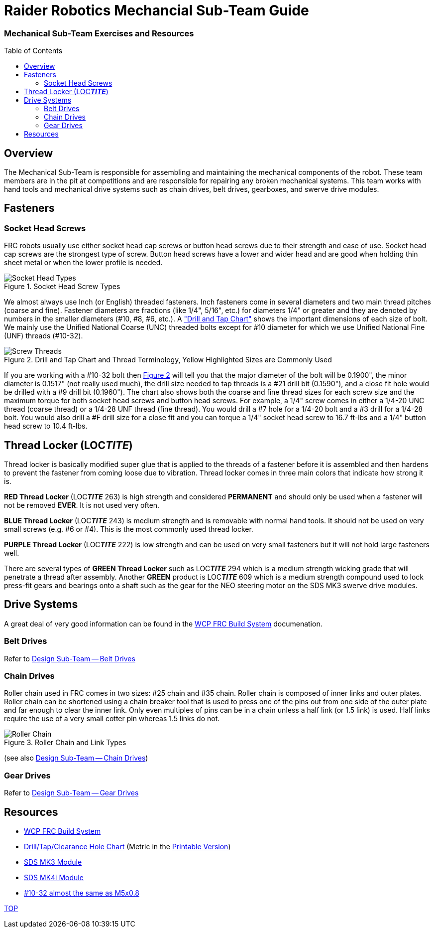 = Raider Robotics Mechancial Sub-Team Guide
:source-highlighter: highlight.js
:xrefstyle: short
// :sectnums:
:idprefix: 
:idseparator: -
:imagesdir: img/mechanical
:toc:
:toc-placement!:

[discrete#top]

=== Mechanical Sub-Team Exercises and Resources

toc::[]

== Overview
The Mechanical Sub-Team is responsible for assembling and maintaining the mechanical components of the robot.  These team members are in the pit at competitions and are responsible for repairing any broken mechanical systems.  This team works with hand tools and mechanical drive systems such as chain drives, belt drives, gearboxes, and swerve drive modules.

== Fasteners

=== Socket Head Screws

FRC robots usually use either socket head cap screws or button head screws due to their strength and ease of use.  Socket head cap screws are the strongest type of screw.  Button head screws have a lower and wider head and are good when holding thin sheet metal or when the lower profile is needed.

.Socket Head Screw Types
image::Socket-head-screw-types.jpg[Socket Head Types, align="center"]

We almost always use Inch (or English) threaded fasteners.  Inch fasteners come in several diameters and two main thread pitches (coarse and fine).  Fastener diameters are fractions (like 1/4", 5/16", etc.) for diameters 1/4" or greater and they are denoted by numbers in the smaller diameters (#10, #8, #6, etc.).  A https://littlemachineshop.com/reference/tapdrill.php["Drill and Tap Chart"] shows the important dimensions of each size of bolt.   We mainly use the Unified National Coarse (UNC) threaded bolts except for #10 diameter for which we use Unified National Fine (UNF) threads (#10-32).  

.Drill and Tap Chart and Thread Terminology, Yellow Highlighted Sizes are Commonly Used
[#drill_and_tap]
image::Screw_Threads.png[Screw Threads, align="center"]

If you are working with a #10-32 bolt then <<drill_and_tap>> will tell you that the major diameter of the bolt will be 0.1900", the minor diameter is 0.1517" (not really used much), the drill size needed to tap threads is a #21 drill bit (0.1590"), and a close fit hole would be drilled with a #9 drill bit (0.1960").  The chart also shows both the coarse and fine thread sizes for each screw size and the maximum torque for both socket head screws and button head screws.  For example, a 1/4" screw comes in either a 1/4-20 UNC thread (coarse thread) or a 1/4-28 UNF thread (fine thread).  You would drill a #7 hole for a 1/4-20 bolt and a #3 drill for a 1/4-28 bolt.  You would also drill a #F drill size for a close fit and you can torque a 1/4" socket head screw to 16.7 ft-lbs and a 1/4" button head screw to 10.4 ft-lbs.


== Thread Locker (LOC__**TITE**__)
Thread locker is basically modified super glue that is applied to the threads of a fastener before it is assembled and then hardens to prevent the fastener from coming loose due to vibration.  Thread locker comes in three main colors that indicate how strong it is.  

[.red]**RED Thread Locker** (LOC__**TITE**__ 263) is high strength and considered *PERMANENT* and should only be used when a fastener will not be removed *EVER*.  It is not used very often.  

[.blue]**BLUE Thread Locker** (LOC__**TITE**__ 243) is medium strength and is removable with normal hand tools.  It should not be used on very small screws (e.g. #6 or #4).  This is the most commonly used thread locker.

[.purple]**PURPLE Thread Locker** (LOC__**TITE**__ 222) is low strength and can be used on very small fasteners but it will not hold large fasteners well. 

There are several types of [.green]**GREEN Thread Locker** such as LOC__**TITE**__ 294 which is a medium strength wicking grade that will penetrate a thread after assembly.  Another [.green]**GREEN** product is LOC__**TITE**__ 609 which is a medium strength compound used to lock press-fit gears and bearings onto a shaft such as the gear for the NEO steering motor on the SDS MK3 swerve drive modules.

== Drive Systems 
A great deal of very good information can be found in the https://docs.wcproducts.com/frc-build-system[WCP FRC Build System^] documenation.

=== Belt Drives
Refer to xref:Design.adoc#belt-drives[Design Sub-Team -- Belt Drives]

=== Chain Drives
Roller chain used in FRC comes in two sizes: #25 chain and #35 chain.  Roller chain is composed of inner links and outer plates.  Roller chain can be shortened using a chain breaker tool that is used to press one of the pins out from one side of the outer plate and far enough to clear the inner link.  Only even multiples of pins can be in a chain unless a half link (or 1.5 link) is used.  Half links require the use of a very small cotter pin whereas 1.5 links do not.

.Roller Chain and Link Types
image::standardrollerchain.jpg[Roller Chain, align="center"]

(see also xref:Design.adoc#chain-drives[Design Sub-Team -- Chain Drives])

=== Gear Drives
Refer to xref:Design.adoc#gear-drives[Design Sub-Team -- Gear Drives]

== Resources

* https://docs.wcproducts.com/frc-build-system[WCP FRC Build System^]

* https://littlemachineshop.com/reference/tapdrill.php[Drill/Tap/Clearance Hole Chart^] (Metric in the https://littlemachineshop.com/images/Gallery/PDF/TapDrillSizes.pdf[Printable Version])

* https://www.swervedrivespecialties.com/products/mk3-swerve-module[SDS MK3 Module^]
* https://www.swervedrivespecialties.com/collections/kits/products/mk4i-swerve-module[SDS MK4i Module^]

* https://www.hobby-machinist.com/threads/10-32-versus-m5.90423/[#10-32 almost the same as M5x0.8^]

<<top,TOP>>